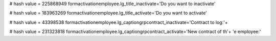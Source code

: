 
# hash value = 225868949
formactivationemployee.lg_title_inactivate='Do you want to inactivate'


# hash value = 183963269
formactivationemployee.lg_title_activate='Do you want to activate'


# hash value = 43398538
formactivationemployee.lg_captiongrpcontract_inactivate='Contract to log:'+


# hash value = 231323818
formactivationemployee.lg_captiongrpcontract_activate='New contract of th'+
'e employee:'

